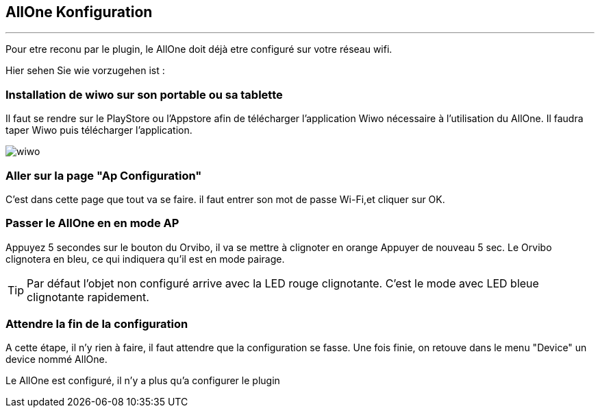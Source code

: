 :Date: $Date$
:Revision: $Id$
:docinfo:
:title:  guide
:page-liquid:
:icons:
:imagesdir: ../images
== AllOne Konfiguration
'''
Pour etre reconu par le plugin, le AllOne doit déjà etre configuré sur votre réseau wifi.

Hier sehen Sie wie vorzugehen ist :

=== Installation de wiwo sur son portable ou sa tablette
Il faut se rendre sur le PlayStore ou l’Appstore afin de télécharger l’application Wiwo nécessaire à l’utilisation du AllOne.
Il faudra taper Wiwo puis télécharger l’application.

image::wiwo.jpg[]

=== Aller sur la page "Ap Configuration"

C’est dans cette page que tout va se faire.
il faut entrer son  mot de passe Wi-Fi,et cliquer sur OK.

=== Passer le AllOne en  en mode AP
Appuyez 5 secondes sur le bouton du Orvibo, il va se mettre à clignoter en orange
Appuyer de nouveau  5 sec. Le Orvibo clignotera en bleu, ce qui indiquera qu’il est en mode pairage.

TIP: Par défaut l’objet non configuré arrive avec la LED rouge clignotante.
C’est le mode avec LED  bleue clignotante rapidement.

=== Attendre la fin de la configuration

A cette étape, il n'y rien à faire,
il faut attendre que la configuration se fasse.
Une fois finie, on retouve dans le menu "Device" un device nommé AllOne.

Le AllOne est configuré, il n'y a plus qu'a configurer le plugin